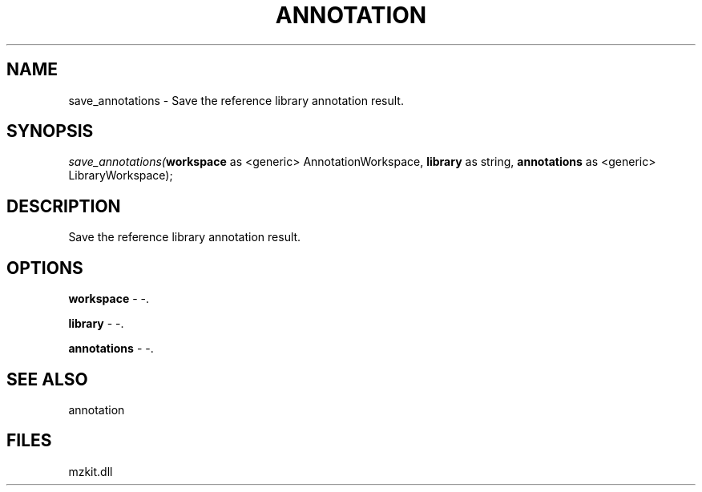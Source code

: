 .\" man page create by R# package system.
.TH ANNOTATION 1 2000-Jan "save_annotations" "save_annotations"
.SH NAME
save_annotations \- Save the reference library annotation result.
.SH SYNOPSIS
\fIsave_annotations(\fBworkspace\fR as <generic> AnnotationWorkspace, 
\fBlibrary\fR as string, 
\fBannotations\fR as <generic> LibraryWorkspace);\fR
.SH DESCRIPTION
.PP
Save the reference library annotation result.
.PP
.SH OPTIONS
.PP
\fBworkspace\fB \fR\- -. 
.PP
.PP
\fBlibrary\fB \fR\- -. 
.PP
.PP
\fBannotations\fB \fR\- -. 
.PP
.SH SEE ALSO
annotation
.SH FILES
.PP
mzkit.dll
.PP
